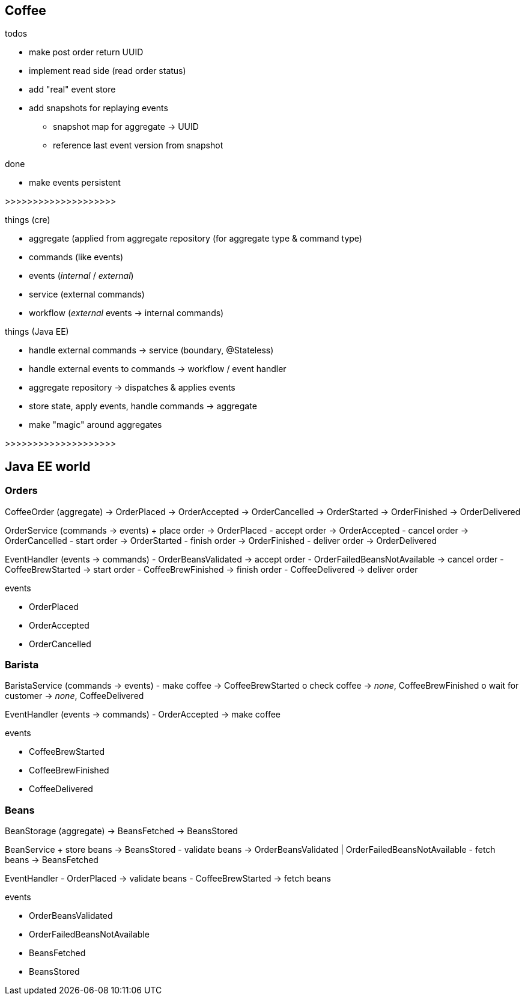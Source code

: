 == Coffee

.todos
- make post order return UUID
- implement read side (read order status)
- add "real" event store
- add snapshots for replaying events
 * snapshot map for aggregate -> UUID
 * reference last event version from snapshot

.done
- make events persistent

>>>>>>>>>>>>>>>>>>>>

.things (cre)
- aggregate (applied from aggregate repository (for aggregate type & command type)
- commands (like events)
- events (_internal_ / _external_)
- service (external commands)
- workflow (_external_ events -> internal commands)

.things (Java EE)
- handle external commands -> service (boundary, @Stateless)
- handle external events to commands -> workflow / event handler
- aggregate repository -> dispatches & applies events
- store state, apply events, handle commands -> aggregate

- make "magic" around aggregates

>>>>>>>>>>>>>>>>>>>>

== Java EE world

=== Orders

CoffeeOrder (aggregate)
-> OrderPlaced
-> OrderAccepted
-> OrderCancelled
-> OrderStarted
-> OrderFinished
-> OrderDelivered

OrderService (commands -> events)
+ place order -> OrderPlaced
- accept order -> OrderAccepted
- cancel order -> OrderCancelled
- start order -> OrderStarted
- finish order -> OrderFinished
- deliver order -> OrderDelivered

EventHandler (events -> commands)
- OrderBeansValidated -> accept order
- OrderFailedBeansNotAvailable -> cancel order
- CoffeeBrewStarted -> start order
- CoffeeBrewFinished -> finish order
- CoffeeDelivered -> deliver order

.events
- OrderPlaced
- OrderAccepted
- OrderCancelled

=== Barista

BaristaService (commands -> events)
- make coffee -> CoffeeBrewStarted
o check coffee -> _none_, CoffeeBrewFinished
o wait for customer -> _none_, CoffeeDelivered

EventHandler (events -> commands)
- OrderAccepted -> make coffee

.events
- CoffeeBrewStarted
- CoffeeBrewFinished
- CoffeeDelivered

=== Beans

BeanStorage (aggregate)
-> BeansFetched
-> BeansStored

BeanService
+ store beans -> BeansStored
- validate beans -> OrderBeansValidated | OrderFailedBeansNotAvailable
- fetch beans -> BeansFetched

EventHandler
- OrderPlaced -> validate beans
- CoffeeBrewStarted -> fetch beans

.events
- OrderBeansValidated
- OrderFailedBeansNotAvailable
- BeansFetched
- BeansStored
